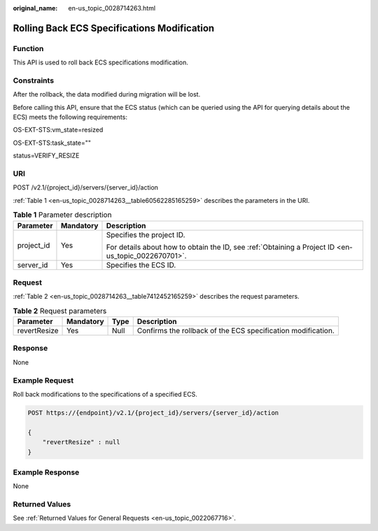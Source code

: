 :original_name: en-us_topic_0028714263.html

.. _en-us_topic_0028714263:

Rolling Back ECS Specifications Modification
============================================

Function
--------

This API is used to roll back ECS specifications modification.

Constraints
-----------

After the rollback, the data modified during migration will be lost.

Before calling this API, ensure that the ECS status (which can be queried using the API for querying details about the ECS) meets the following requirements:

OS-EXT-STS:vm_state=resized

OS-EXT-STS:task_state=""

status=VERIFY_RESIZE

URI
---

POST /v2.1/{project_id}/servers/{server_id}/action

:ref:`Table 1 <en-us_topic_0028714263__table60562285165259>` describes the parameters in the URI.

.. _en-us_topic_0028714263__table60562285165259:

.. table:: **Table 1** Parameter description

   +-----------------------+-----------------------+-----------------------------------------------------------------------------------------------------+
   | Parameter             | Mandatory             | Description                                                                                         |
   +=======================+=======================+=====================================================================================================+
   | project_id            | Yes                   | Specifies the project ID.                                                                           |
   |                       |                       |                                                                                                     |
   |                       |                       | For details about how to obtain the ID, see :ref:`Obtaining a Project ID <en-us_topic_0022670701>`. |
   +-----------------------+-----------------------+-----------------------------------------------------------------------------------------------------+
   | server_id             | Yes                   | Specifies the ECS ID.                                                                               |
   +-----------------------+-----------------------+-----------------------------------------------------------------------------------------------------+

Request
-------

:ref:`Table 2 <en-us_topic_0028714263__table7412452165259>` describes the request parameters.

.. _en-us_topic_0028714263__table7412452165259:

.. table:: **Table 2** Request parameters

   +--------------+-----------+------+--------------------------------------------------------------+
   | Parameter    | Mandatory | Type | Description                                                  |
   +==============+===========+======+==============================================================+
   | revertResize | Yes       | Null | Confirms the rollback of the ECS specification modification. |
   +--------------+-----------+------+--------------------------------------------------------------+

Response
--------

None

Example Request
---------------

Roll back modifications to the specifications of a specified ECS.

.. code-block:: text

   POST https://{endpoint}/v2.1/{project_id}/servers/{server_id}/action

   {
       "revertResize" : null
   }

Example Response
----------------

None

Returned Values
---------------

See :ref:`Returned Values for General Requests <en-us_topic_0022067716>`.
